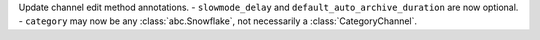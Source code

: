 Update channel edit method annotations.
- ``slowmode_delay`` and ``default_auto_archive_duration`` are now optional.
- ``category`` may now be any :class:`abc.Snowflake`, not necessarily a :class:`CategoryChannel`.
